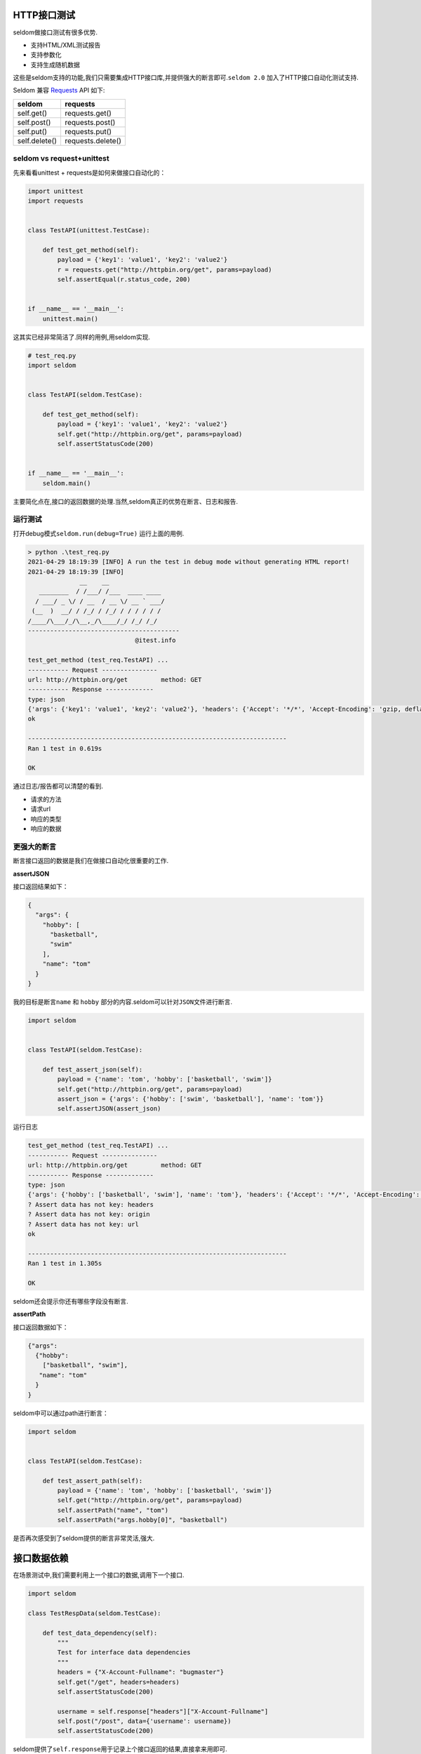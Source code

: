 HTTP接口测试
------------

seldom做接口测试有很多优势.

-  支持HTML/XML测试报告
-  支持参数化
-  支持生成随机数据

这些是seldom支持的功能,我们只需要集成HTTP接口库,并提供强大的断言即可.\ ``seldom 2.0``
加入了HTTP接口自动化测试支持.

Seldom 兼容 `Requests <https://docs.python-requests.org/en/master/>`__
API 如下:

+-----------------+---------------------+
| seldom          | requests            |
+=================+=====================+
| self.get()      | requests.get()      |
+-----------------+---------------------+
| self.post()     | requests.post()     |
+-----------------+---------------------+
| self.put()      | requests.put()      |
+-----------------+---------------------+
| self.delete()   | requests.delete()   |
+-----------------+---------------------+

seldom vs request+unittest
~~~~~~~~~~~~~~~~~~~~~~~~~~

先来看看unittest + requests是如何来做接口自动化的：

.. code:: python

    import unittest
    import requests


    class TestAPI(unittest.TestCase):

        def test_get_method(self):
            payload = {'key1': 'value1', 'key2': 'value2'}
            r = requests.get("http://httpbin.org/get", params=payload)
            self.assertEqual(r.status_code, 200)


    if __name__ == '__main__':
        unittest.main()

这其实已经非常简洁了.同样的用例,用seldom实现.

.. code:: python

    # test_req.py
    import seldom


    class TestAPI(seldom.TestCase):

        def test_get_method(self):
            payload = {'key1': 'value1', 'key2': 'value2'}
            self.get("http://httpbin.org/get", params=payload)
            self.assertStatusCode(200)


    if __name__ == '__main__':
        seldom.main()

主要简化点在,接口的返回数据的处理.当然,seldom真正的优势在断言、日志和报告.

运行测试
~~~~~~~~

打开debug模式\ ``seldom.run(debug=True)`` 运行上面的用例.

.. code:: shell

    > python .\test_req.py
    2021-04-29 18:19:39 [INFO] A run the test in debug mode without generating HTML report!
    2021-04-29 18:19:39 [INFO]
                  __    __
       ________  / /___/ /___  ____ ____
      / ___/ _ \/ / __  / __ \/ __ ` ___/
     (__  )  __/ / /_/ / /_/ / / / / / /
    /____/\___/_/\__,_/\____/_/ /_/ /_/
    -----------------------------------------
                                 @itest.info

    test_get_method (test_req.TestAPI) ...
    ----------- Request ---------------
    url: http://httpbin.org/get         method: GET
    ----------- Response -------------
    type: json
    {'args': {'key1': 'value1', 'key2': 'value2'}, 'headers': {'Accept': '*/*', 'Accept-Encoding': 'gzip, deflate', 'Host': 'httpbin.org', 'User-Agent': 'python-requests/2.22.0', 'X-Amzn-Trace-Id': 'Root=1-608a883c-7b355ba81fcd0d287566405a'}, 'origin': '183.178.27.36', 'url': 'http://httpbin.org/get?key1=value1&key2=value2'}
    ok

    ----------------------------------------------------------------------
    Ran 1 test in 0.619s

    OK

通过日志/报告都可以清楚的看到.

-  请求的方法
-  请求url
-  响应的类型
-  响应的数据

更强大的断言
~~~~~~~~~~~~

断言接口返回的数据是我们在做接口自动化很重要的工作.

**assertJSON**

接口返回结果如下：

.. code:: json

    {
      "args": {
        "hobby": [
          "basketball",
          "swim"
        ],
        "name": "tom"
      }
    }

我的目标是断言\ ``name`` 和 ``hobby``
部分的内容.seldom可以针对\ ``JSON``\ 文件进行断言.

.. code:: python

    import seldom


    class TestAPI(seldom.TestCase):

        def test_assert_json(self):
            payload = {'name': 'tom', 'hobby': ['basketball', 'swim']}
            self.get("http://httpbin.org/get", params=payload)
            assert_json = {'args': {'hobby': ['swim', 'basketball'], 'name': 'tom'}}
            self.assertJSON(assert_json)

运行日志

.. code:: shell

    test_get_method (test_req.TestAPI) ...
    ----------- Request ---------------
    url: http://httpbin.org/get         method: GET
    ----------- Response -------------
    type: json
    {'args': {'hobby': ['basketball', 'swim'], 'name': 'tom'}, 'headers': {'Accept': '*/*', 'Accept-Encoding': 'gzip, deflate', 'Host': 'httpbin.org', 'User-Agent': 'python-requests/2.22.0', 'X-Amzn-Trace-Id': 'Root=1-608a896d-48fac4f6139912ba01d2626f'}, 'origin': '183.178.27.36', 'url': 'http://httpbin.org/get?name=tom&hobby=basketball&hobby=swim'}
    ? Assert data has not key: headers
    ? Assert data has not key: origin
    ? Assert data has not key: url
    ok

    ----------------------------------------------------------------------
    Ran 1 test in 1.305s

    OK

seldom还会提示你还有哪些字段没有断言.

**assertPath**

接口返回数据如下：

.. code:: json

    {"args": 
      {"hobby": 
        ["basketball", "swim"], 
       "name": "tom"
      }
    }

seldom中可以通过path进行断言：

.. code:: python

    import seldom


    class TestAPI(seldom.TestCase):

        def test_assert_path(self):
            payload = {'name': 'tom', 'hobby': ['basketball', 'swim']}
            self.get("http://httpbin.org/get", params=payload)
            self.assertPath("name", "tom")
            self.assertPath("args.hobby[0]", "basketball")

是否再次感受到了seldom提供的断言非常灵活,强大.

接口数据依赖
------------

在场景测试中,我们需要利用上一个接口的数据,调用下一个接口.

.. code:: python

    import seldom

    class TestRespData(seldom.TestCase):

        def test_data_dependency(self):
            """
            Test for interface data dependencies
            """
            headers = {"X-Account-Fullname": "bugmaster"}
            self.get("/get", headers=headers)
            self.assertStatusCode(200)

            username = self.response["headers"]["X-Account-Fullname"]
            self.post("/post", data={'username': username})
            self.assertStatusCode(200)

seldom提供了\ ``self.response``\ 用于记录上个接口返回的结果,直接拿来用即可.

数据驱动
--------

seldom本来就提供的有强大的数据驱动,拿来做接口测试非常方便.

**@data**

.. code:: python

    import seldom
    from seldom import data


    class TestDDT(seldom.TestCase):

        @data([
            ("key1", 'value1'),
            ("key2", 'value2'),
            ("key3", 'value3')
        ])
        def test_data(self, key, value):
            """
            Data-Driver Tests
            """
            payload = {key: value}
            self.post("/post", data=payload)
            self.assertStatusCode(200)
            self.assertEqual(self.response["form"][key], value)

**@file\_data**

创建\ ``data.json``\ 数据文件

.. code:: json

    {
     "login":  [
        ["admin", "admin123"],
        ["guest", "guest123"]
     ]
    }

通过\ ``file_data``\ 实现数据驱动.

.. code:: python

    import seldom
    from seldom import file_data


    class TestDDT(seldom.TestCase):

        @file_data("data.json", key="login")
        def test_data(self, username, password):
            """
            Data-Driver Tests
            """
            payload = {username: password}
            self.post("http://httpbin.org/post", data=payload)
            self.assertStatusCode(200)
            self.assertEqual(self.response["form"][username], password)

更过数据文件(csv/excel/yaml),\ `参考 <https://github.com/SeldomQA/seldom/blob/master/docs/advanced.md>`__

随机生成测试数据
~~~~~~~~~~~~~~~~

seldom提供随机生成测试数据方法,可以生成一些常用的数据.

.. code:: python

    import seldom
    from seldom import testdata


    class TestAPI(seldom.TestCase):

        def test_data(self):
            phone = testdata.get_phone()
            payload = {'phone': phone}
            self.get("http://httpbin.org/get", params=payload)
            self.assertPath("args.phone", phone)

更过类型的测试数据, `参考 <https://github.com/SeldomQA/seldom/blob/master/docs/advanced.md>`__
